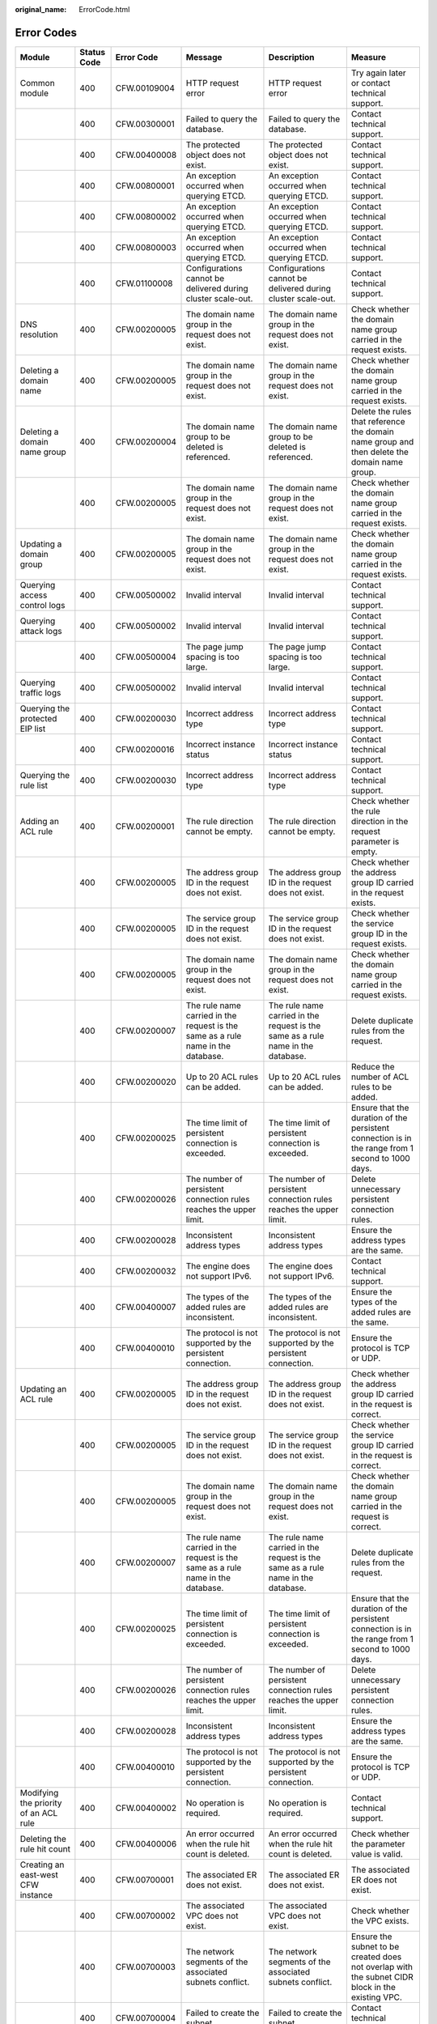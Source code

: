 :original_name: ErrorCode.html

.. _ErrorCode:

Error Codes
===========

+--------------------------------------------+-------------+--------------+---------------------------------------------------------------------------------------------------------------------+---------------------------------------------------------------------------------------------------------------------+---------------------------------------------------------------------------------------------------+
| Module                                     | Status Code | Error Code   | Message                                                                                                             | Description                                                                                                         | Measure                                                                                           |
+============================================+=============+==============+=====================================================================================================================+=====================================================================================================================+===================================================================================================+
| Common module                              | 400         | CFW.00109004 | HTTP request error                                                                                                  | HTTP request error                                                                                                  | Try again later or contact technical support.                                                     |
+--------------------------------------------+-------------+--------------+---------------------------------------------------------------------------------------------------------------------+---------------------------------------------------------------------------------------------------------------------+---------------------------------------------------------------------------------------------------+
|                                            | 400         | CFW.00300001 | Failed to query the database.                                                                                       | Failed to query the database.                                                                                       | Contact technical support.                                                                        |
+--------------------------------------------+-------------+--------------+---------------------------------------------------------------------------------------------------------------------+---------------------------------------------------------------------------------------------------------------------+---------------------------------------------------------------------------------------------------+
|                                            | 400         | CFW.00400008 | The protected object does not exist.                                                                                | The protected object does not exist.                                                                                | Contact technical support.                                                                        |
+--------------------------------------------+-------------+--------------+---------------------------------------------------------------------------------------------------------------------+---------------------------------------------------------------------------------------------------------------------+---------------------------------------------------------------------------------------------------+
|                                            | 400         | CFW.00800001 | An exception occurred when querying ETCD.                                                                           | An exception occurred when querying ETCD.                                                                           | Contact technical support.                                                                        |
+--------------------------------------------+-------------+--------------+---------------------------------------------------------------------------------------------------------------------+---------------------------------------------------------------------------------------------------------------------+---------------------------------------------------------------------------------------------------+
|                                            | 400         | CFW.00800002 | An exception occurred when querying ETCD.                                                                           | An exception occurred when querying ETCD.                                                                           | Contact technical support.                                                                        |
+--------------------------------------------+-------------+--------------+---------------------------------------------------------------------------------------------------------------------+---------------------------------------------------------------------------------------------------------------------+---------------------------------------------------------------------------------------------------+
|                                            | 400         | CFW.00800003 | An exception occurred when querying ETCD.                                                                           | An exception occurred when querying ETCD.                                                                           | Contact technical support.                                                                        |
+--------------------------------------------+-------------+--------------+---------------------------------------------------------------------------------------------------------------------+---------------------------------------------------------------------------------------------------------------------+---------------------------------------------------------------------------------------------------+
|                                            | 400         | CFW.01100008 | Configurations cannot be delivered during cluster scale-out.                                                        | Configurations cannot be delivered during cluster scale-out.                                                        | Contact technical support.                                                                        |
+--------------------------------------------+-------------+--------------+---------------------------------------------------------------------------------------------------------------------+---------------------------------------------------------------------------------------------------------------------+---------------------------------------------------------------------------------------------------+
| DNS resolution                             | 400         | CFW.00200005 | The domain name group in the request does not exist.                                                                | The domain name group in the request does not exist.                                                                | Check whether the domain name group carried in the request exists.                                |
+--------------------------------------------+-------------+--------------+---------------------------------------------------------------------------------------------------------------------+---------------------------------------------------------------------------------------------------------------------+---------------------------------------------------------------------------------------------------+
| Deleting a domain name                     | 400         | CFW.00200005 | The domain name group in the request does not exist.                                                                | The domain name group in the request does not exist.                                                                | Check whether the domain name group carried in the request exists.                                |
+--------------------------------------------+-------------+--------------+---------------------------------------------------------------------------------------------------------------------+---------------------------------------------------------------------------------------------------------------------+---------------------------------------------------------------------------------------------------+
| Deleting a domain name group               | 400         | CFW.00200004 | The domain name group to be deleted is referenced.                                                                  | The domain name group to be deleted is referenced.                                                                  | Delete the rules that reference the domain name group and then delete the domain name group.      |
+--------------------------------------------+-------------+--------------+---------------------------------------------------------------------------------------------------------------------+---------------------------------------------------------------------------------------------------------------------+---------------------------------------------------------------------------------------------------+
|                                            | 400         | CFW.00200005 | The domain name group in the request does not exist.                                                                | The domain name group in the request does not exist.                                                                | Check whether the domain name group carried in the request exists.                                |
+--------------------------------------------+-------------+--------------+---------------------------------------------------------------------------------------------------------------------+---------------------------------------------------------------------------------------------------------------------+---------------------------------------------------------------------------------------------------+
| Updating a domain group                    | 400         | CFW.00200005 | The domain name group in the request does not exist.                                                                | The domain name group in the request does not exist.                                                                | Check whether the domain name group carried in the request exists.                                |
+--------------------------------------------+-------------+--------------+---------------------------------------------------------------------------------------------------------------------+---------------------------------------------------------------------------------------------------------------------+---------------------------------------------------------------------------------------------------+
| Querying access control logs               | 400         | CFW.00500002 | Invalid interval                                                                                                    | Invalid interval                                                                                                    | Contact technical support.                                                                        |
+--------------------------------------------+-------------+--------------+---------------------------------------------------------------------------------------------------------------------+---------------------------------------------------------------------------------------------------------------------+---------------------------------------------------------------------------------------------------+
| Querying attack logs                       | 400         | CFW.00500002 | Invalid interval                                                                                                    | Invalid interval                                                                                                    | Contact technical support.                                                                        |
+--------------------------------------------+-------------+--------------+---------------------------------------------------------------------------------------------------------------------+---------------------------------------------------------------------------------------------------------------------+---------------------------------------------------------------------------------------------------+
|                                            | 400         | CFW.00500004 | The page jump spacing is too large.                                                                                 | The page jump spacing is too large.                                                                                 | Contact technical support.                                                                        |
+--------------------------------------------+-------------+--------------+---------------------------------------------------------------------------------------------------------------------+---------------------------------------------------------------------------------------------------------------------+---------------------------------------------------------------------------------------------------+
| Querying traffic logs                      | 400         | CFW.00500002 | Invalid interval                                                                                                    | Invalid interval                                                                                                    | Contact technical support.                                                                        |
+--------------------------------------------+-------------+--------------+---------------------------------------------------------------------------------------------------------------------+---------------------------------------------------------------------------------------------------------------------+---------------------------------------------------------------------------------------------------+
| Querying the protected EIP list            | 400         | CFW.00200030 | Incorrect address type                                                                                              | Incorrect address type                                                                                              | Contact technical support.                                                                        |
+--------------------------------------------+-------------+--------------+---------------------------------------------------------------------------------------------------------------------+---------------------------------------------------------------------------------------------------------------------+---------------------------------------------------------------------------------------------------+
|                                            | 400         | CFW.00200016 | Incorrect instance status                                                                                           | Incorrect instance status                                                                                           | Contact technical support.                                                                        |
+--------------------------------------------+-------------+--------------+---------------------------------------------------------------------------------------------------------------------+---------------------------------------------------------------------------------------------------------------------+---------------------------------------------------------------------------------------------------+
| Querying the rule list                     | 400         | CFW.00200030 | Incorrect address type                                                                                              | Incorrect address type                                                                                              | Contact technical support.                                                                        |
+--------------------------------------------+-------------+--------------+---------------------------------------------------------------------------------------------------------------------+---------------------------------------------------------------------------------------------------------------------+---------------------------------------------------------------------------------------------------+
| Adding an ACL rule                         | 400         | CFW.00200001 | The rule direction cannot be empty.                                                                                 | The rule direction cannot be empty.                                                                                 | Check whether the rule direction in the request parameter is empty.                               |
+--------------------------------------------+-------------+--------------+---------------------------------------------------------------------------------------------------------------------+---------------------------------------------------------------------------------------------------------------------+---------------------------------------------------------------------------------------------------+
|                                            | 400         | CFW.00200005 | The address group ID in the request does not exist.                                                                 | The address group ID in the request does not exist.                                                                 | Check whether the address group ID carried in the request exists.                                 |
+--------------------------------------------+-------------+--------------+---------------------------------------------------------------------------------------------------------------------+---------------------------------------------------------------------------------------------------------------------+---------------------------------------------------------------------------------------------------+
|                                            | 400         | CFW.00200005 | The service group ID in the request does not exist.                                                                 | The service group ID in the request does not exist.                                                                 | Check whether the service group ID in the request exists.                                         |
+--------------------------------------------+-------------+--------------+---------------------------------------------------------------------------------------------------------------------+---------------------------------------------------------------------------------------------------------------------+---------------------------------------------------------------------------------------------------+
|                                            | 400         | CFW.00200005 | The domain name group in the request does not exist.                                                                | The domain name group in the request does not exist.                                                                | Check whether the domain name group carried in the request exists.                                |
+--------------------------------------------+-------------+--------------+---------------------------------------------------------------------------------------------------------------------+---------------------------------------------------------------------------------------------------------------------+---------------------------------------------------------------------------------------------------+
|                                            | 400         | CFW.00200007 | The rule name carried in the request is the same as a rule name in the database.                                    | The rule name carried in the request is the same as a rule name in the database.                                    | Delete duplicate rules from the request.                                                          |
+--------------------------------------------+-------------+--------------+---------------------------------------------------------------------------------------------------------------------+---------------------------------------------------------------------------------------------------------------------+---------------------------------------------------------------------------------------------------+
|                                            | 400         | CFW.00200020 | Up to 20 ACL rules can be added.                                                                                    | Up to 20 ACL rules can be added.                                                                                    | Reduce the number of ACL rules to be added.                                                       |
+--------------------------------------------+-------------+--------------+---------------------------------------------------------------------------------------------------------------------+---------------------------------------------------------------------------------------------------------------------+---------------------------------------------------------------------------------------------------+
|                                            | 400         | CFW.00200025 | The time limit of persistent connection is exceeded.                                                                | The time limit of persistent connection is exceeded.                                                                | Ensure that the duration of the persistent connection is in the range from 1 second to 1000 days. |
+--------------------------------------------+-------------+--------------+---------------------------------------------------------------------------------------------------------------------+---------------------------------------------------------------------------------------------------------------------+---------------------------------------------------------------------------------------------------+
|                                            | 400         | CFW.00200026 | The number of persistent connection rules reaches the upper limit.                                                  | The number of persistent connection rules reaches the upper limit.                                                  | Delete unnecessary persistent connection rules.                                                   |
+--------------------------------------------+-------------+--------------+---------------------------------------------------------------------------------------------------------------------+---------------------------------------------------------------------------------------------------------------------+---------------------------------------------------------------------------------------------------+
|                                            | 400         | CFW.00200028 | Inconsistent address types                                                                                          | Inconsistent address types                                                                                          | Ensure the address types are the same.                                                            |
+--------------------------------------------+-------------+--------------+---------------------------------------------------------------------------------------------------------------------+---------------------------------------------------------------------------------------------------------------------+---------------------------------------------------------------------------------------------------+
|                                            | 400         | CFW.00200032 | The engine does not support IPv6.                                                                                   | The engine does not support IPv6.                                                                                   | Contact technical support.                                                                        |
+--------------------------------------------+-------------+--------------+---------------------------------------------------------------------------------------------------------------------+---------------------------------------------------------------------------------------------------------------------+---------------------------------------------------------------------------------------------------+
|                                            | 400         | CFW.00400007 | The types of the added rules are inconsistent.                                                                      | The types of the added rules are inconsistent.                                                                      | Ensure the types of the added rules are the same.                                                 |
+--------------------------------------------+-------------+--------------+---------------------------------------------------------------------------------------------------------------------+---------------------------------------------------------------------------------------------------------------------+---------------------------------------------------------------------------------------------------+
|                                            | 400         | CFW.00400010 | The protocol is not supported by the persistent connection.                                                         | The protocol is not supported by the persistent connection.                                                         | Ensure the protocol is TCP or UDP.                                                                |
+--------------------------------------------+-------------+--------------+---------------------------------------------------------------------------------------------------------------------+---------------------------------------------------------------------------------------------------------------------+---------------------------------------------------------------------------------------------------+
| Updating an ACL rule                       | 400         | CFW.00200005 | The address group ID in the request does not exist.                                                                 | The address group ID in the request does not exist.                                                                 | Check whether the address group ID carried in the request is correct.                             |
+--------------------------------------------+-------------+--------------+---------------------------------------------------------------------------------------------------------------------+---------------------------------------------------------------------------------------------------------------------+---------------------------------------------------------------------------------------------------+
|                                            | 400         | CFW.00200005 | The service group ID in the request does not exist.                                                                 | The service group ID in the request does not exist.                                                                 | Check whether the service group ID carried in the request is correct.                             |
+--------------------------------------------+-------------+--------------+---------------------------------------------------------------------------------------------------------------------+---------------------------------------------------------------------------------------------------------------------+---------------------------------------------------------------------------------------------------+
|                                            | 400         | CFW.00200005 | The domain name group in the request does not exist.                                                                | The domain name group in the request does not exist.                                                                | Check whether the domain name group carried in the request is correct.                            |
+--------------------------------------------+-------------+--------------+---------------------------------------------------------------------------------------------------------------------+---------------------------------------------------------------------------------------------------------------------+---------------------------------------------------------------------------------------------------+
|                                            | 400         | CFW.00200007 | The rule name carried in the request is the same as a rule name in the database.                                    | The rule name carried in the request is the same as a rule name in the database.                                    | Delete duplicate rules from the request.                                                          |
+--------------------------------------------+-------------+--------------+---------------------------------------------------------------------------------------------------------------------+---------------------------------------------------------------------------------------------------------------------+---------------------------------------------------------------------------------------------------+
|                                            | 400         | CFW.00200025 | The time limit of persistent connection is exceeded.                                                                | The time limit of persistent connection is exceeded.                                                                | Ensure that the duration of the persistent connection is in the range from 1 second to 1000 days. |
+--------------------------------------------+-------------+--------------+---------------------------------------------------------------------------------------------------------------------+---------------------------------------------------------------------------------------------------------------------+---------------------------------------------------------------------------------------------------+
|                                            | 400         | CFW.00200026 | The number of persistent connection rules reaches the upper limit.                                                  | The number of persistent connection rules reaches the upper limit.                                                  | Delete unnecessary persistent connection rules.                                                   |
+--------------------------------------------+-------------+--------------+---------------------------------------------------------------------------------------------------------------------+---------------------------------------------------------------------------------------------------------------------+---------------------------------------------------------------------------------------------------+
|                                            | 400         | CFW.00200028 | Inconsistent address types                                                                                          | Inconsistent address types                                                                                          | Ensure the address types are the same.                                                            |
+--------------------------------------------+-------------+--------------+---------------------------------------------------------------------------------------------------------------------+---------------------------------------------------------------------------------------------------------------------+---------------------------------------------------------------------------------------------------+
|                                            | 400         | CFW.00400010 | The protocol is not supported by the persistent connection.                                                         | The protocol is not supported by the persistent connection.                                                         | Ensure the protocol is TCP or UDP.                                                                |
+--------------------------------------------+-------------+--------------+---------------------------------------------------------------------------------------------------------------------+---------------------------------------------------------------------------------------------------------------------+---------------------------------------------------------------------------------------------------+
| Modifying the priority of an ACL rule      | 400         | CFW.00400002 | No operation is required.                                                                                           | No operation is required.                                                                                           | Contact technical support.                                                                        |
+--------------------------------------------+-------------+--------------+---------------------------------------------------------------------------------------------------------------------+---------------------------------------------------------------------------------------------------------------------+---------------------------------------------------------------------------------------------------+
| Deleting the rule hit count                | 400         | CFW.00400006 | An error occurred when the rule hit count is deleted.                                                               | An error occurred when the rule hit count is deleted.                                                               | Check whether the parameter value is valid.                                                       |
+--------------------------------------------+-------------+--------------+---------------------------------------------------------------------------------------------------------------------+---------------------------------------------------------------------------------------------------------------------+---------------------------------------------------------------------------------------------------+
| Creating an east-west CFW instance         | 400         | CFW.00700001 | The associated ER does not exist.                                                                                   | The associated ER does not exist.                                                                                   | The associated ER does not exist.                                                                 |
+--------------------------------------------+-------------+--------------+---------------------------------------------------------------------------------------------------------------------+---------------------------------------------------------------------------------------------------------------------+---------------------------------------------------------------------------------------------------+
|                                            | 400         | CFW.00700002 | The associated VPC does not exist.                                                                                  | The associated VPC does not exist.                                                                                  | Check whether the VPC exists.                                                                     |
+--------------------------------------------+-------------+--------------+---------------------------------------------------------------------------------------------------------------------+---------------------------------------------------------------------------------------------------------------------+---------------------------------------------------------------------------------------------------+
|                                            | 400         | CFW.00700003 | The network segments of the associated subnets conflict.                                                            | The network segments of the associated subnets conflict.                                                            | Ensure the subnet to be created does not overlap with the subnet CIDR block in the existing VPC.  |
+--------------------------------------------+-------------+--------------+---------------------------------------------------------------------------------------------------------------------+---------------------------------------------------------------------------------------------------------------------+---------------------------------------------------------------------------------------------------+
|                                            | 400         | CFW.00700004 | Failed to create the subnet.                                                                                        | Failed to create the subnet.                                                                                        | Contact technical support.                                                                        |
+--------------------------------------------+-------------+--------------+---------------------------------------------------------------------------------------------------------------------+---------------------------------------------------------------------------------------------------------------------+---------------------------------------------------------------------------------------------------+
|                                            | 400         | CFW.00700007 | ER failed to create a VPC connection                                                                                | ER failed to create a VPC connection                                                                                | Contact technical support.                                                                        |
+--------------------------------------------+-------------+--------------+---------------------------------------------------------------------------------------------------------------------+---------------------------------------------------------------------------------------------------------------------+---------------------------------------------------------------------------------------------------+
|                                            | 400         | CFW.00700012 | Failed to modify the route.                                                                                         | Failed to modify the route.                                                                                         | Contact technical support.                                                                        |
+--------------------------------------------+-------------+--------------+---------------------------------------------------------------------------------------------------------------------+---------------------------------------------------------------------------------------------------------------------+---------------------------------------------------------------------------------------------------+
|                                            | 400         | CFW.00700015 | Failed to query VPC quotas.                                                                                         | Failed to query VPC quotas.                                                                                         | Contact technical support.                                                                        |
+--------------------------------------------+-------------+--------------+---------------------------------------------------------------------------------------------------------------------+---------------------------------------------------------------------------------------------------------------------+---------------------------------------------------------------------------------------------------+
|                                            | 400         | CFW.00700016 | Insufficient route table quota for the VPC.                                                                         | Insufficient route table quota for the VPC.                                                                         | Delete the existing route table in the VPC.                                                       |
+--------------------------------------------+-------------+--------------+---------------------------------------------------------------------------------------------------------------------+---------------------------------------------------------------------------------------------------------------------+---------------------------------------------------------------------------------------------------+
| Changing the east-west protection status   | 400         | CFW.00200016 | Incorrect instance status                                                                                           | Incorrect instance status                                                                                           | Contact technical support.                                                                        |
+--------------------------------------------+-------------+--------------+---------------------------------------------------------------------------------------------------------------------+---------------------------------------------------------------------------------------------------------------------+---------------------------------------------------------------------------------------------------+
| Creating a firewall                        | 400         | CFW.00600003 | The available specifications are empty.                                                                             | The available specifications are empty.                                                                             | Contact technical support.                                                                        |
+--------------------------------------------+-------------+--------------+---------------------------------------------------------------------------------------------------------------------+---------------------------------------------------------------------------------------------------------------------+---------------------------------------------------------------------------------------------------+
| Deleting a firewall                        | 400         | CFW.00200016 | Incorrect instance status                                                                                           | Incorrect instance status                                                                                           | Contact technical support.                                                                        |
+--------------------------------------------+-------------+--------------+---------------------------------------------------------------------------------------------------------------------+---------------------------------------------------------------------------------------------------------------------+---------------------------------------------------------------------------------------------------+
| Adding an address group                    | 400         | CFW.00200001 | The address group name is empty.                                                                                    | The address group name is empty.                                                                                    | Check whether the address group name in the request is empty.                                     |
+--------------------------------------------+-------------+--------------+---------------------------------------------------------------------------------------------------------------------+---------------------------------------------------------------------------------------------------------------------+---------------------------------------------------------------------------------------------------+
|                                            | 400         | CFW.00200007 | The address group name carried in the request is the same as an address group name in the database.                 | The address group name carried in the request is the same as an address group name in the database.                 | Delete duplicate address group names from the request.                                            |
+--------------------------------------------+-------------+--------------+---------------------------------------------------------------------------------------------------------------------+---------------------------------------------------------------------------------------------------------------------+---------------------------------------------------------------------------------------------------+
|                                            | 400         | CFW.00200032 | The engine does not support IPv6.                                                                                   | The engine does not support IPv6.                                                                                   | Contact technical support.                                                                        |
+--------------------------------------------+-------------+--------------+---------------------------------------------------------------------------------------------------------------------+---------------------------------------------------------------------------------------------------------------------+---------------------------------------------------------------------------------------------------+
|                                            | 400         | CFW.00900020 | The number of address groups exceeds the upper limit.                                                               | The number of address groups exceeds the upper limit.                                                               | Delete some address groups.                                                                       |
+--------------------------------------------+-------------+--------------+---------------------------------------------------------------------------------------------------------------------+---------------------------------------------------------------------------------------------------------------------+---------------------------------------------------------------------------------------------------+
| Adding an address group member list        | 400         | CFW.00200001 | The address group member list is empty.                                                                             | The address group member list is empty.                                                                             | Check whether the address group member list in the request is empty.                              |
+--------------------------------------------+-------------+--------------+---------------------------------------------------------------------------------------------------------------------+---------------------------------------------------------------------------------------------------------------------+---------------------------------------------------------------------------------------------------+
| Obtaining the address group list           | 400         | CFW.00200030 | Incorrect address type                                                                                              | Incorrect address type                                                                                              | Contact technical support.                                                                        |
+--------------------------------------------+-------------+--------------+---------------------------------------------------------------------------------------------------------------------+---------------------------------------------------------------------------------------------------------------------+---------------------------------------------------------------------------------------------------+
| Updating an address group                  | 400         | CFW.00200005 | The address group in the request does not exist.                                                                    | The address group in the request does not exist.                                                                    | Check whether the address group carried in the request exists.                                    |
+--------------------------------------------+-------------+--------------+---------------------------------------------------------------------------------------------------------------------+---------------------------------------------------------------------------------------------------------------------+---------------------------------------------------------------------------------------------------+
|                                            | 400         | CFW.00200007 | The address group name carried in the request is the same as an address group name in the database.                 | The address group name carried in the request is the same as an address group name in the database.                 | Delete duplicate address group names from the request.                                            |
+--------------------------------------------+-------------+--------------+---------------------------------------------------------------------------------------------------------------------+---------------------------------------------------------------------------------------------------------------------+---------------------------------------------------------------------------------------------------+
|                                            | 400         | CFW.00200016 | Incorrect instance status                                                                                           | Incorrect instance status                                                                                           | Contact technical support.                                                                        |
+--------------------------------------------+-------------+--------------+---------------------------------------------------------------------------------------------------------------------+---------------------------------------------------------------------------------------------------------------------+---------------------------------------------------------------------------------------------------+
| Deleting an address group                  | 400         | CFW.00200004 | The address group to be deleted is being referenced.                                                                | The address group to be deleted is being referenced.                                                                | Delete the rules that reference the address group and then delete the address group.              |
+--------------------------------------------+-------------+--------------+---------------------------------------------------------------------------------------------------------------------+---------------------------------------------------------------------------------------------------------------------+---------------------------------------------------------------------------------------------------+
|                                            | 400         | CFW.00200005 | The address group in the request does not exist.                                                                    | The address group in the request does not exist.                                                                    | Check whether the address group carried in the request exists.                                    |
+--------------------------------------------+-------------+--------------+---------------------------------------------------------------------------------------------------------------------+---------------------------------------------------------------------------------------------------------------------+---------------------------------------------------------------------------------------------------+
| Updating members in an address group       | 400         | CFW.00400004 | The member already exists.                                                                                          | The member already exists.                                                                                          | Delete unnecessary address group members.                                                         |
+--------------------------------------------+-------------+--------------+---------------------------------------------------------------------------------------------------------------------+---------------------------------------------------------------------------------------------------------------------+---------------------------------------------------------------------------------------------------+
| Adding a service group                     | 400         | CFW.00200007 | The service group name carried in the request is the same as a service group name in the database.                  | The service group name carried in the request is the same as a service group name in the database.                  | Delete duplicate service group names from the request.                                            |
+--------------------------------------------+-------------+--------------+---------------------------------------------------------------------------------------------------------------------+---------------------------------------------------------------------------------------------------------------------+---------------------------------------------------------------------------------------------------+
|                                            | 400         | CFW.00200024 | The number of added service groups exceeds the upper limit.                                                         | The number of added service groups exceeds the upper limit.                                                         | Remove unnecessary service groups and try again.                                                  |
+--------------------------------------------+-------------+--------------+---------------------------------------------------------------------------------------------------------------------+---------------------------------------------------------------------------------------------------------------------+---------------------------------------------------------------------------------------------------+
| Adding a member to a service group         | 400         | CFW.00400004 | The member already exists.                                                                                          | The member already exists.                                                                                          | Delete unnecessary service group members.                                                         |
+--------------------------------------------+-------------+--------------+---------------------------------------------------------------------------------------------------------------------+---------------------------------------------------------------------------------------------------------------------+---------------------------------------------------------------------------------------------------+
|                                            | 400         | CFW.00900030 | The total number of services reaches the upper limit.                                                               | The total number of services reaches the upper limit.                                                               | Delete unnecessary service group members.                                                         |
+--------------------------------------------+-------------+--------------+---------------------------------------------------------------------------------------------------------------------+---------------------------------------------------------------------------------------------------------------------+---------------------------------------------------------------------------------------------------+
| Updating a service group                   | 400         | CFW.00200005 | The service group in the request does not exist.                                                                    | The service group in the request does not exist.                                                                    | Check whether the service group in the request exists.                                            |
+--------------------------------------------+-------------+--------------+---------------------------------------------------------------------------------------------------------------------+---------------------------------------------------------------------------------------------------------------------+---------------------------------------------------------------------------------------------------+
|                                            | 400         | CFW.00200007 | The address group name carried in the request is the same as an address group name in the database.                 | The address group name carried in the request is the same as an address group name in the database.                 | Delete duplicate service group names from the request.                                            |
+--------------------------------------------+-------------+--------------+---------------------------------------------------------------------------------------------------------------------+---------------------------------------------------------------------------------------------------------------------+---------------------------------------------------------------------------------------------------+
| Deleting a service group                   | 400         | CFW.00200004 | The service group to be deleted is being referenced.                                                                | The service group to be deleted is being referenced.                                                                | Delete the rules that reference the service group and then delete the address group.              |
+--------------------------------------------+-------------+--------------+---------------------------------------------------------------------------------------------------------------------+---------------------------------------------------------------------------------------------------------------------+---------------------------------------------------------------------------------------------------+
|                                            | 400         | CFW.00200005 | The service group in the request does not exist.                                                                    | The service group in the request does not exist.                                                                    | Check whether the service group in the request exists.                                            |
+--------------------------------------------+-------------+--------------+---------------------------------------------------------------------------------------------------------------------+---------------------------------------------------------------------------------------------------------------------+---------------------------------------------------------------------------------------------------+
| Updating a member in a service group       | 400         | CFW.00400004 | The member already exists.                                                                                          | The member already exists.                                                                                          | Delete unnecessary service group members.                                                         |
+--------------------------------------------+-------------+--------------+---------------------------------------------------------------------------------------------------------------------+---------------------------------------------------------------------------------------------------------------------+---------------------------------------------------------------------------------------------------+
| Configuring the blacklist or whitelist     | 400         | CFW.00200022 | It is not allowed to configuring all IP address segments in the blacklist and whitelist.                            | It is not allowed to configuring all IP address segments in the blacklist and whitelist.                            | Set specific IP address segments in the blacklist and whitelist.                                  |
+--------------------------------------------+-------------+--------------+---------------------------------------------------------------------------------------------------------------------+---------------------------------------------------------------------------------------------------------------------+---------------------------------------------------------------------------------------------------+
|                                            | 400         | CFW.00200016 | Incorrect instance status                                                                                           | Incorrect instance status                                                                                           | Contact technical support.                                                                        |
+--------------------------------------------+-------------+--------------+---------------------------------------------------------------------------------------------------------------------+---------------------------------------------------------------------------------------------------------------------+---------------------------------------------------------------------------------------------------+
|                                            | 400         | CFW.00200032 | The engine does not support IPv6.                                                                                   | The engine does not support IPv6.                                                                                   | Contact technical support.                                                                        |
+--------------------------------------------+-------------+--------------+---------------------------------------------------------------------------------------------------------------------+---------------------------------------------------------------------------------------------------------------------+---------------------------------------------------------------------------------------------------+
|                                            | 400         | CFW.00400011 | Duplicate blacklist and whitelist information.                                                                      | Duplicate blacklist and whitelist information.                                                                      | Ensure unique blacklist and whitelist items are added.                                            |
+--------------------------------------------+-------------+--------------+---------------------------------------------------------------------------------------------------------------------+---------------------------------------------------------------------------------------------------------------------+---------------------------------------------------------------------------------------------------+
|                                            | 400         | CFW.00400012 | East-west protection does not support IPv6, and the private IP address blacklist and whitelist cannot be delivered. | East-west protection does not support IPv6, and the private IP address blacklist and whitelist cannot be delivered. | Add east-west protection.                                                                         |
+--------------------------------------------+-------------+--------------+---------------------------------------------------------------------------------------------------------------------+---------------------------------------------------------------------------------------------------------------------+---------------------------------------------------------------------------------------------------+
|                                            | 400         | CFW.00400013 | The number of records in the blacklist and whitelist has reached the upper limit (2000).                            | The number of records in the blacklist and whitelist has reached the upper limit (2000).                            | Delete unnecessary blacklist or whitelist items.                                                  |
+--------------------------------------------+-------------+--------------+---------------------------------------------------------------------------------------------------------------------+---------------------------------------------------------------------------------------------------------------------+---------------------------------------------------------------------------------------------------+
| Updating the blacklist or whitelist        | 400         | CFW.00200005 | The blacklist or whitelist item carried in the request does not exist.                                              | The blacklist or whitelist item carried in the request does not exist.                                              | Check whether the blacklist and whitelist items carried in the request exist.                     |
+--------------------------------------------+-------------+--------------+---------------------------------------------------------------------------------------------------------------------+---------------------------------------------------------------------------------------------------------------------+---------------------------------------------------------------------------------------------------+
|                                            | 400         | CFW.00200005 | The blacklist or whitelist item carried in the request does not exist.                                              | The blacklist or whitelist item carried in the request does not exist.                                              | Check whether the blacklist and whitelist items carried in the request exist.                     |
+--------------------------------------------+-------------+--------------+---------------------------------------------------------------------------------------------------------------------+---------------------------------------------------------------------------------------------------------------------+---------------------------------------------------------------------------------------------------+
|                                            | 400         | CFW.00200022 | It is not allowed to configuring all IP address segments in the blacklist and whitelist.                            | It is not allowed to configuring all IP address segments in the blacklist and whitelist.                            | Set specific IP address segments in the blacklist and whitelist.                                  |
+--------------------------------------------+-------------+--------------+---------------------------------------------------------------------------------------------------------------------+---------------------------------------------------------------------------------------------------------------------+---------------------------------------------------------------------------------------------------+
|                                            | 400         | CFW.00200032 | The engine does not support IPv6.                                                                                   | The engine does not support IPv6.                                                                                   | Contact technical support.                                                                        |
+--------------------------------------------+-------------+--------------+---------------------------------------------------------------------------------------------------------------------+---------------------------------------------------------------------------------------------------------------------+---------------------------------------------------------------------------------------------------+
|                                            | 400         | CFW.00200036 | The CIDR block cannot be changed to a private network segment.                                                      | The CIDR block cannot be changed to a private network segment.                                                      | Contact technical support.                                                                        |
+--------------------------------------------+-------------+--------------+---------------------------------------------------------------------------------------------------------------------+---------------------------------------------------------------------------------------------------------------------+---------------------------------------------------------------------------------------------------+
|                                            | 400         | CFW.00200016 | Incorrect instance status                                                                                           | Incorrect instance status                                                                                           | Contact technical support.                                                                        |
+--------------------------------------------+-------------+--------------+---------------------------------------------------------------------------------------------------------------------+---------------------------------------------------------------------------------------------------------------------+---------------------------------------------------------------------------------------------------+
|                                            | 400         | CFW.00400011 | Duplicate blacklist and whitelist information.                                                                      | Duplicate blacklist and whitelist information.                                                                      | Ensure unique blacklist and whitelist items are added.                                            |
+--------------------------------------------+-------------+--------------+---------------------------------------------------------------------------------------------------------------------+---------------------------------------------------------------------------------------------------------------------+---------------------------------------------------------------------------------------------------+
|                                            | 400         | CFW.00200028 | Inconsistent address types                                                                                          | Inconsistent address types                                                                                          | Ensure the address types are the same.                                                            |
+--------------------------------------------+-------------+--------------+---------------------------------------------------------------------------------------------------------------------+---------------------------------------------------------------------------------------------------------------------+---------------------------------------------------------------------------------------------------+
| Removing a blacklisted or whitelisted item | 400         | CFW.00200005 | The blacklist or whitelist item carried in the request does not exist.                                              | The blacklist or whitelist item carried in the request does not exist.                                              | Check whether the blacklist and whitelist items carried in the request exist.                     |
+--------------------------------------------+-------------+--------------+---------------------------------------------------------------------------------------------------------------------+---------------------------------------------------------------------------------------------------------------------+---------------------------------------------------------------------------------------------------+
| User-defined IPS rules                     | 400         | CFW.00200016 | Incorrect instance status                                                                                           | Incorrect instance status                                                                                           | Contact technical support.                                                                        |
+--------------------------------------------+-------------+--------------+---------------------------------------------------------------------------------------------------------------------+---------------------------------------------------------------------------------------------------------------------+---------------------------------------------------------------------------------------------------+
| Changing the IPS switch status             | 400         | CFW.00200023 | Failed to call the background API for modifying the IPS switch status.                                              | Failed to call the background API for modifying the IPS switch status.                                              | Try again later or contact technical support.                                                     |
+--------------------------------------------+-------------+--------------+---------------------------------------------------------------------------------------------------------------------+---------------------------------------------------------------------------------------------------------------------+---------------------------------------------------------------------------------------------------+
|                                            | 400         | CFW.00200110 | Basic defense cannot be operated.                                                                                   | Basic defense cannot be operated.                                                                                   | Contact technical support.                                                                        |
+--------------------------------------------+-------------+--------------+---------------------------------------------------------------------------------------------------------------------+---------------------------------------------------------------------------------------------------------------------+---------------------------------------------------------------------------------------------------+
| Changing the EIP protection mode           | 400         | CFW.00200016 | Incorrect instance status                                                                                           | Incorrect instance status                                                                                           | Contact technical support.                                                                        |
+--------------------------------------------+-------------+--------------+---------------------------------------------------------------------------------------------------------------------+---------------------------------------------------------------------------------------------------------------------+---------------------------------------------------------------------------------------------------+
